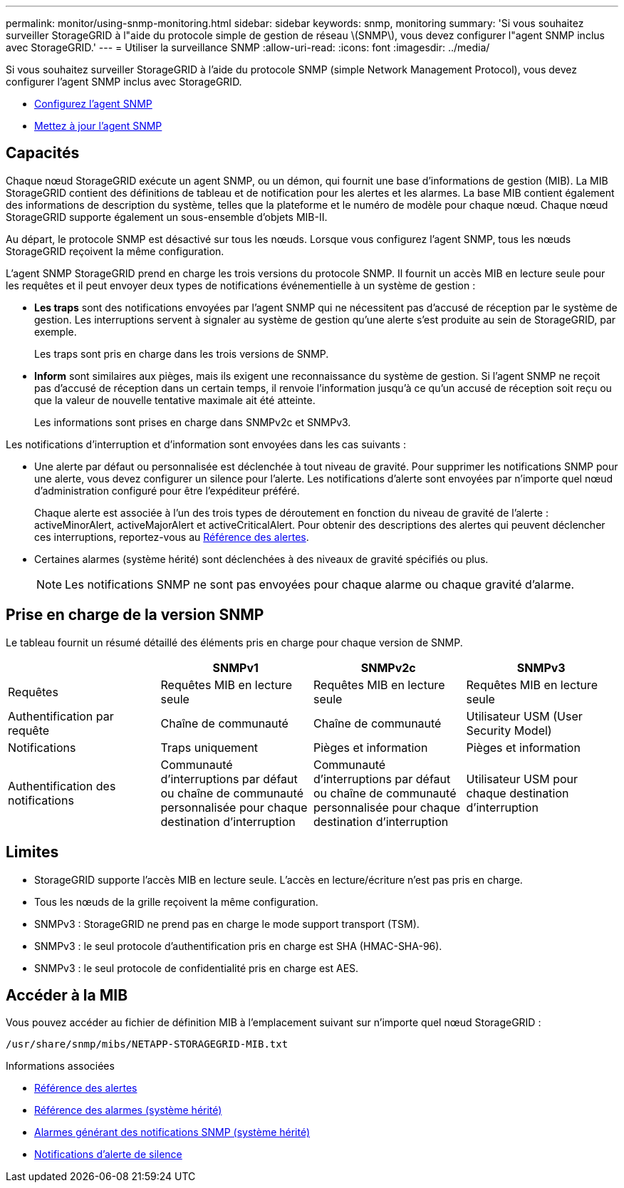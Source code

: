 ---
permalink: monitor/using-snmp-monitoring.html 
sidebar: sidebar 
keywords: snmp, monitoring 
summary: 'Si vous souhaitez surveiller StorageGRID à l"aide du protocole simple de gestion de réseau \(SNMP\), vous devez configurer l"agent SNMP inclus avec StorageGRID.' 
---
= Utiliser la surveillance SNMP
:allow-uri-read: 
:icons: font
:imagesdir: ../media/


[role="lead"]
Si vous souhaitez surveiller StorageGRID à l'aide du protocole SNMP (simple Network Management Protocol), vous devez configurer l'agent SNMP inclus avec StorageGRID.

* xref:configuring-snmp-agent.adoc[Configurez l'agent SNMP]
* xref:updating-snmp-agent.adoc[Mettez à jour l'agent SNMP]




== Capacités

Chaque nœud StorageGRID exécute un agent SNMP, ou un démon, qui fournit une base d'informations de gestion (MIB). La MIB StorageGRID contient des définitions de tableau et de notification pour les alertes et les alarmes. La base MIB contient également des informations de description du système, telles que la plateforme et le numéro de modèle pour chaque nœud. Chaque nœud StorageGRID supporte également un sous-ensemble d'objets MIB-II.

Au départ, le protocole SNMP est désactivé sur tous les nœuds. Lorsque vous configurez l'agent SNMP, tous les nœuds StorageGRID reçoivent la même configuration.

L'agent SNMP StorageGRID prend en charge les trois versions du protocole SNMP. Il fournit un accès MIB en lecture seule pour les requêtes et il peut envoyer deux types de notifications événementielle à un système de gestion :

* *Les traps* sont des notifications envoyées par l'agent SNMP qui ne nécessitent pas d'accusé de réception par le système de gestion. Les interruptions servent à signaler au système de gestion qu'une alerte s'est produite au sein de StorageGRID, par exemple.
+
Les traps sont pris en charge dans les trois versions de SNMP.

* *Inform* sont similaires aux pièges, mais ils exigent une reconnaissance du système de gestion. Si l'agent SNMP ne reçoit pas d'accusé de réception dans un certain temps, il renvoie l'information jusqu'à ce qu'un accusé de réception soit reçu ou que la valeur de nouvelle tentative maximale ait été atteinte.
+
Les informations sont prises en charge dans SNMPv2c et SNMPv3.



Les notifications d'interruption et d'information sont envoyées dans les cas suivants :

* Une alerte par défaut ou personnalisée est déclenchée à tout niveau de gravité. Pour supprimer les notifications SNMP pour une alerte, vous devez configurer un silence pour l'alerte. Les notifications d'alerte sont envoyées par n'importe quel nœud d'administration configuré pour être l'expéditeur préféré.
+
Chaque alerte est associée à l'un des trois types de déroutement en fonction du niveau de gravité de l'alerte : activeMinorAlert, activeMajorAlert et activeCriticalAlert. Pour obtenir des descriptions des alertes qui peuvent déclencher ces interruptions, reportez-vous au xref:alerts-reference.adoc[Référence des alertes].

* Certaines alarmes (système hérité) sont déclenchées à des niveaux de gravité spécifiés ou plus.
+

NOTE: Les notifications SNMP ne sont pas envoyées pour chaque alarme ou chaque gravité d'alarme.





== Prise en charge de la version SNMP

Le tableau fournit un résumé détaillé des éléments pris en charge pour chaque version de SNMP.

|===
|  | SNMPv1 | SNMPv2c | SNMPv3 


 a| 
Requêtes
 a| 
Requêtes MIB en lecture seule
 a| 
Requêtes MIB en lecture seule
 a| 
Requêtes MIB en lecture seule



 a| 
Authentification par requête
 a| 
Chaîne de communauté
 a| 
Chaîne de communauté
 a| 
Utilisateur USM (User Security Model)



 a| 
Notifications
 a| 
Traps uniquement
 a| 
Pièges et information
 a| 
Pièges et information



 a| 
Authentification des notifications
 a| 
Communauté d'interruptions par défaut ou chaîne de communauté personnalisée pour chaque destination d'interruption
 a| 
Communauté d'interruptions par défaut ou chaîne de communauté personnalisée pour chaque destination d'interruption
 a| 
Utilisateur USM pour chaque destination d'interruption

|===


== Limites

* StorageGRID supporte l'accès MIB en lecture seule. L'accès en lecture/écriture n'est pas pris en charge.
* Tous les nœuds de la grille reçoivent la même configuration.
* SNMPv3 : StorageGRID ne prend pas en charge le mode support transport (TSM).
* SNMPv3 : le seul protocole d'authentification pris en charge est SHA (HMAC-SHA-96).
* SNMPv3 : le seul protocole de confidentialité pris en charge est AES.




== Accéder à la MIB

Vous pouvez accéder au fichier de définition MIB à l'emplacement suivant sur n'importe quel nœud StorageGRID :

`/usr/share/snmp/mibs/NETAPP-STORAGEGRID-MIB.txt`

.Informations associées
* xref:alerts-reference.adoc[Référence des alertes]
* xref:alarms-reference.adoc[Référence des alarmes (système hérité)]
* xref:alarms-that-generate-snmp-notifications.adoc[Alarmes générant des notifications SNMP (système hérité)]
* xref:silencing-alert-notifications.adoc[Notifications d'alerte de silence]

